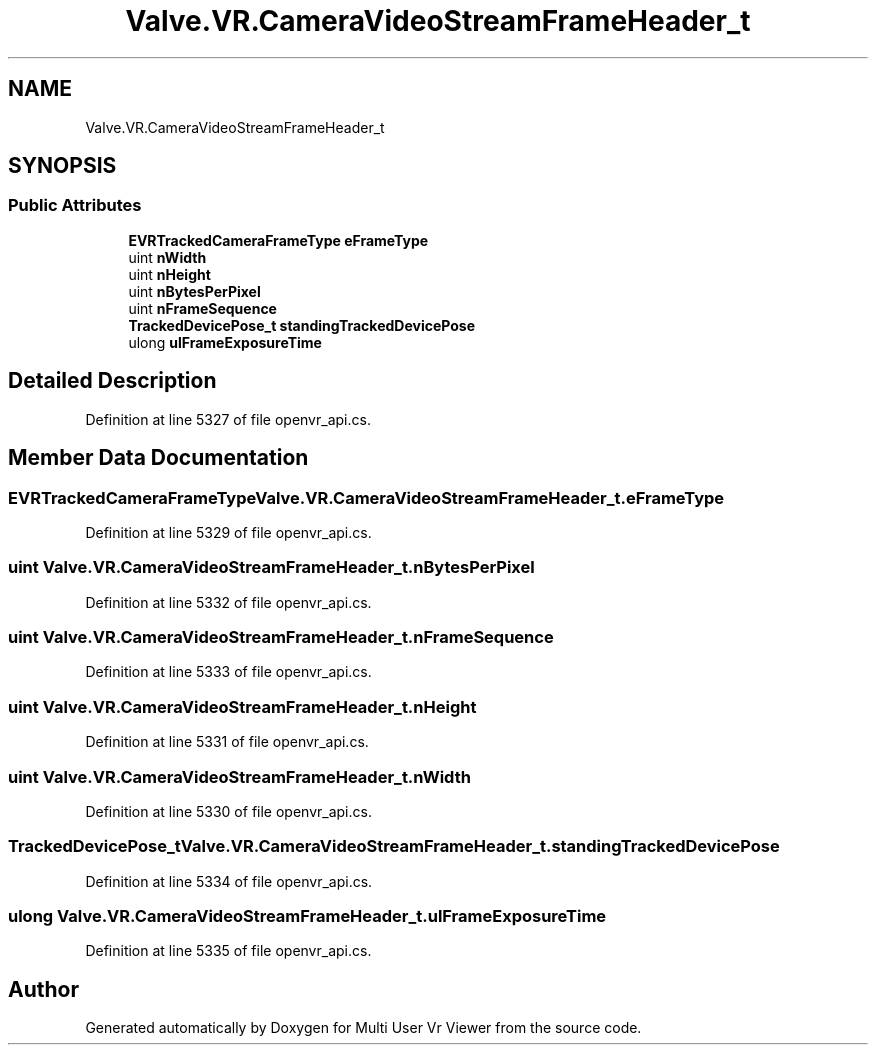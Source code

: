 .TH "Valve.VR.CameraVideoStreamFrameHeader_t" 3 "Sat Jul 20 2019" "Version https://github.com/Saurabhbagh/Multi-User-VR-Viewer--10th-July/" "Multi User Vr Viewer" \" -*- nroff -*-
.ad l
.nh
.SH NAME
Valve.VR.CameraVideoStreamFrameHeader_t
.SH SYNOPSIS
.br
.PP
.SS "Public Attributes"

.in +1c
.ti -1c
.RI "\fBEVRTrackedCameraFrameType\fP \fBeFrameType\fP"
.br
.ti -1c
.RI "uint \fBnWidth\fP"
.br
.ti -1c
.RI "uint \fBnHeight\fP"
.br
.ti -1c
.RI "uint \fBnBytesPerPixel\fP"
.br
.ti -1c
.RI "uint \fBnFrameSequence\fP"
.br
.ti -1c
.RI "\fBTrackedDevicePose_t\fP \fBstandingTrackedDevicePose\fP"
.br
.ti -1c
.RI "ulong \fBulFrameExposureTime\fP"
.br
.in -1c
.SH "Detailed Description"
.PP 
Definition at line 5327 of file openvr_api\&.cs\&.
.SH "Member Data Documentation"
.PP 
.SS "\fBEVRTrackedCameraFrameType\fP Valve\&.VR\&.CameraVideoStreamFrameHeader_t\&.eFrameType"

.PP
Definition at line 5329 of file openvr_api\&.cs\&.
.SS "uint Valve\&.VR\&.CameraVideoStreamFrameHeader_t\&.nBytesPerPixel"

.PP
Definition at line 5332 of file openvr_api\&.cs\&.
.SS "uint Valve\&.VR\&.CameraVideoStreamFrameHeader_t\&.nFrameSequence"

.PP
Definition at line 5333 of file openvr_api\&.cs\&.
.SS "uint Valve\&.VR\&.CameraVideoStreamFrameHeader_t\&.nHeight"

.PP
Definition at line 5331 of file openvr_api\&.cs\&.
.SS "uint Valve\&.VR\&.CameraVideoStreamFrameHeader_t\&.nWidth"

.PP
Definition at line 5330 of file openvr_api\&.cs\&.
.SS "\fBTrackedDevicePose_t\fP Valve\&.VR\&.CameraVideoStreamFrameHeader_t\&.standingTrackedDevicePose"

.PP
Definition at line 5334 of file openvr_api\&.cs\&.
.SS "ulong Valve\&.VR\&.CameraVideoStreamFrameHeader_t\&.ulFrameExposureTime"

.PP
Definition at line 5335 of file openvr_api\&.cs\&.

.SH "Author"
.PP 
Generated automatically by Doxygen for Multi User Vr Viewer from the source code\&.
